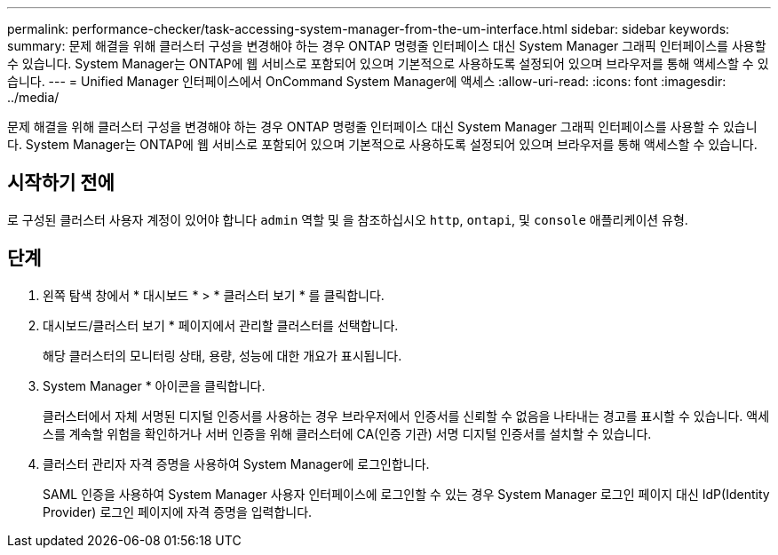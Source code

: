 ---
permalink: performance-checker/task-accessing-system-manager-from-the-um-interface.html 
sidebar: sidebar 
keywords:  
summary: 문제 해결을 위해 클러스터 구성을 변경해야 하는 경우 ONTAP 명령줄 인터페이스 대신 System Manager 그래픽 인터페이스를 사용할 수 있습니다. System Manager는 ONTAP에 웹 서비스로 포함되어 있으며 기본적으로 사용하도록 설정되어 있으며 브라우저를 통해 액세스할 수 있습니다. 
---
= Unified Manager 인터페이스에서 OnCommand System Manager에 액세스
:allow-uri-read: 
:icons: font
:imagesdir: ../media/


[role="lead"]
문제 해결을 위해 클러스터 구성을 변경해야 하는 경우 ONTAP 명령줄 인터페이스 대신 System Manager 그래픽 인터페이스를 사용할 수 있습니다. System Manager는 ONTAP에 웹 서비스로 포함되어 있으며 기본적으로 사용하도록 설정되어 있으며 브라우저를 통해 액세스할 수 있습니다.



== 시작하기 전에

로 구성된 클러스터 사용자 계정이 있어야 합니다 `admin` 역할 및 을 참조하십시오 `http`, `ontapi`, 및 `console` 애플리케이션 유형.



== 단계

. 왼쪽 탐색 창에서 * 대시보드 * > * 클러스터 보기 * 를 클릭합니다.
. 대시보드/클러스터 보기 * 페이지에서 관리할 클러스터를 선택합니다.
+
해당 클러스터의 모니터링 상태, 용량, 성능에 대한 개요가 표시됩니다.

. System Manager * 아이콘을 클릭합니다.
+
클러스터에서 자체 서명된 디지털 인증서를 사용하는 경우 브라우저에서 인증서를 신뢰할 수 없음을 나타내는 경고를 표시할 수 있습니다. 액세스를 계속할 위험을 확인하거나 서버 인증을 위해 클러스터에 CA(인증 기관) 서명 디지털 인증서를 설치할 수 있습니다.

. 클러스터 관리자 자격 증명을 사용하여 System Manager에 로그인합니다.
+
SAML 인증을 사용하여 System Manager 사용자 인터페이스에 로그인할 수 있는 경우 System Manager 로그인 페이지 대신 IdP(Identity Provider) 로그인 페이지에 자격 증명을 입력합니다.


